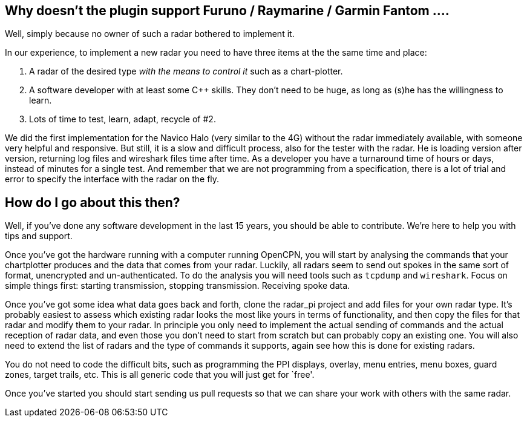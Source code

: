 == Why doesn’t the plugin support Furuno / Raymarine / Garmin Fantom ….

Well, simply because no owner of such a radar bothered to implement it.

In our experience, to implement a new radar you need to have three items
at the the same time and place:

[arabic]
. A radar of the desired type _with the means to control it_ such as a
chart-plotter.
. A software developer with at least some C++ skills. They don’t need to
be huge, as long as (s)he has the willingness to learn.
. Lots of time to test, learn, adapt, recycle of #2.

We did the first implementation for the Navico Halo (very similar to the
4G) without the radar immediately available, with someone very helpful
and responsive. But still, it is a slow and difficult process, also for
the tester with the radar. He is loading version after version,
returning log files and wireshark files time after time. As a developer
you have a turnaround time of hours or days, instead of minutes for a
single test. And remember that we are not programming from a
specification, there is a lot of trial and error to specify the
interface with the radar on the fly.

== How do I go about this then?

Well, if you’ve done any software development in the last 15 years, you
should be able to contribute. We’re here to help you with tips and
support.

Once you’ve got the hardware running with a computer running OpenCPN,
you will start by analysing the commands that your chartplotter produces
and the data that comes from your radar. Luckily, all radars seem to
send out spokes in the same sort of format, unencrypted and
un-authenticated. To do the analysis you will need tools such as
`tcpdump` and `wireshark`. Focus on simple things first: starting
transmission, stopping transmission. Receiving spoke data.

Once you’ve got some idea what data goes back and forth, clone the
radar_pi project and add files for your own radar type. It’s probably
easiest to assess which existing radar looks the most like yours in
terms of functionality, and then copy the files for that radar and
modify them to your radar. In principle you only need to implement the
actual sending of commands and the actual reception of radar data, and
even those you don’t need to start from scratch but can probably copy an
existing one. You will also need to extend the list of radars and the
type of commands it supports, again see how this is done for existing
radars.

You do not need to code the difficult bits, such as programming the PPI
displays, overlay, menu entries, menu boxes, guard zones, target trails,
etc. This is all generic code that you will just get for `free'.

Once you’ve started you should start sending us pull requests so that we
can share your work with others with the same radar.
